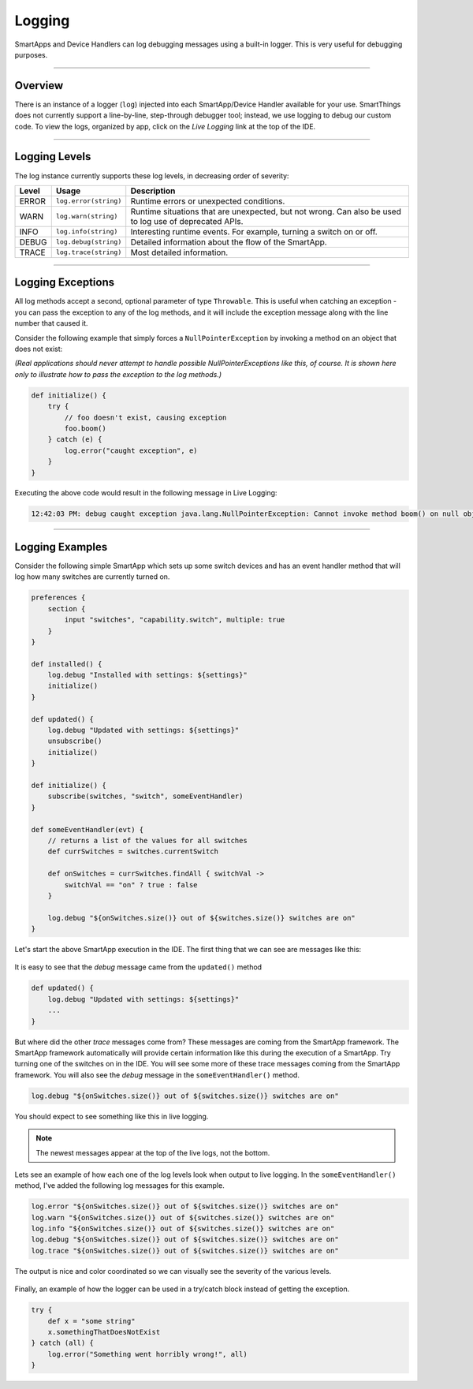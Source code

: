 .. _logging:

Logging
=======

SmartApps and Device Handlers can log debugging messages using a built-in logger.
This is very useful for debugging purposes.

----

Overview
--------

There is an instance of a logger (``log``) injected into each SmartApp/Device Handler available for your use.
SmartThings does not currently support a line-by-line, step-through debugger tool; instead, we use logging to debug our custom code.
To view the logs, organized by app, click on the *Live Logging* link at the top of the IDE.

----

Logging Levels
--------------

The log instance currently supports these log levels, in decreasing order of severity:

===== ===================== ====================================================================
Level Usage                 Description
===== ===================== ====================================================================
ERROR ``log.error(string)`` Runtime errors or unexpected conditions.
WARN  ``log.warn(string)``  Runtime situations that are unexpected, but not wrong.
                            Can also be used to log use of deprecated APIs.
INFO  ``log.info(string)``  Interesting runtime events. For example, turning a switch on or off.
DEBUG ``log.debug(string)`` Detailed information about the flow of the SmartApp.
TRACE ``log.trace(string)`` Most detailed information.
===== ===================== ====================================================================

----

Logging Exceptions
------------------

All log methods accept a second, optional parameter of type ``Throwable``.
This is useful when catching an exception - you can pass the exception to any of the log methods, and it will include the exception message along with the line number that caused it.

Consider the following example that simply forces a ``NullPointerException`` by invoking a method on an object that does not exist:

*(Real applications should never attempt to handle possible NullPointerExceptions like this, of course. It is shown here only to illustrate how to pass the exception to the log methods.)*

.. code-block:: groovy

    def initialize() {
        try {
            // foo doesn't exist, causing exception
            foo.boom()
        } catch (e) {
            log.error("caught exception", e)
        }
    }

Executing the above code would result in the following message in Live Logging:

.. code-block:: groovy

    12:42:03 PM: debug caught exception java.lang.NullPointerException: Cannot invoke method boom() on null object @ line 47

----

Logging Examples
----------------

Consider the following simple SmartApp which sets up some switch devices
and has an event handler method that will log how many switches are currently
turned on.

.. code-block:: groovy

    preferences {
        section {
            input "switches", "capability.switch", multiple: true
        }
    }

    def installed() {
        log.debug "Installed with settings: ${settings}"
        initialize()
    }

    def updated() {
        log.debug "Updated with settings: ${settings}"
        unsubscribe()
        initialize()
    }

    def initialize() {
        subscribe(switches, "switch", someEventHandler)
    }

    def someEventHandler(evt) {
        // returns a list of the values for all switches
        def currSwitches = switches.currentSwitch

        def onSwitches = currSwitches.findAll { switchVal ->
            switchVal == "on" ? true : false
        }

        log.debug "${onSwitches.size()} out of ${switches.size()} switches are on"
    }

Let's start the above SmartApp execution in the IDE. The first thing that
we can see are messages like this:

.. figure:: ../img/ide/log_example1.png

It is easy to see that the *debug* message came from the ``updated()`` method

.. code-block:: groovy

    def updated() {
        log.debug "Updated with settings: ${settings}"
        ...
    }

But where did the other *trace* messages come from?
These messages are coming from the SmartApp framework.
The SmartApp framework automatically will provide certain information like this during the execution of a SmartApp.
Try turning one of the switches on in the IDE.
You will see some more of these trace messages coming from the SmartApp framework.
You will also see the *debug* message in the ``someEventHandler()`` method.

.. code-block:: groovy

    log.debug "${onSwitches.size()} out of ${switches.size()} switches are on"

You should expect to see something like this in live logging.

.. note::
    The newest messages appear at the top of the live logs, not the bottom.

.. figure:: ../img/ide/log_example2.png

Lets see an example of how each one of the log levels look when output
to live logging.
In the ``someEventHandler()`` method, I've added the following log messages for this example.

.. code-block:: groovy

    log.error "${onSwitches.size()} out of ${switches.size()} switches are on"
    log.warn "${onSwitches.size()} out of ${switches.size()} switches are on"
    log.info "${onSwitches.size()} out of ${switches.size()} switches are on"
    log.debug "${onSwitches.size()} out of ${switches.size()} switches are on"
    log.trace "${onSwitches.size()} out of ${switches.size()} switches are on"


The output is nice and color coordinated so we can visually see the severity of
the various levels.

.. figure:: ../img/ide/log_example3.png

Finally, an example of how the logger can be used in a try/catch block instead
of getting the exception.

.. code-block:: groovy

    try {
        def x = "some string"
        x.somethingThatDoesNotExist
    } catch (all) {
        log.error("Something went horribly wrong!", all)
    }
